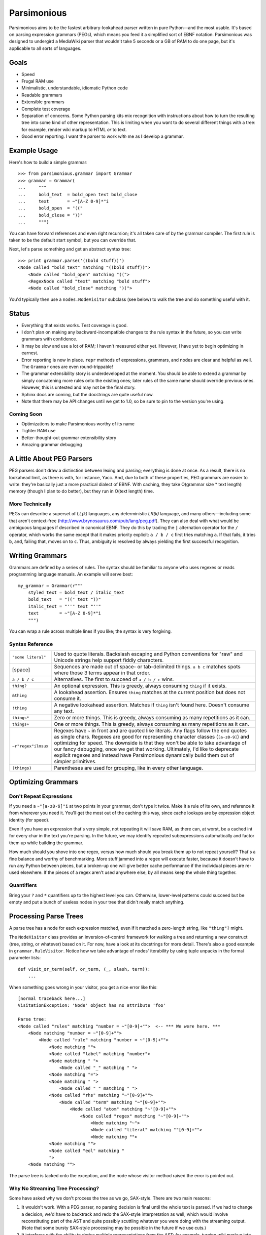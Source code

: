 ============
Parsimonious
============

Parsimonious aims to be the fastest arbitrary-lookahead parser written in pure
Python—and the most usable. It's based on parsing expression grammars (PEGs),
which means you feed it a simplified sort of EBNF notation. Parsimonious was
designed to undergird a MediaWiki parser that wouldn't take 5 seconds or a GB
of RAM to do one page, but it's applicable to all sorts of languages.


Goals
=====

* Speed
* Frugal RAM use
* Minimalistic, understandable, idiomatic Python code
* Readable grammars
* Extensible grammars
* Complete test coverage
* Separation of concerns. Some Python parsing kits mix recognition with
  instructions about how to turn the resulting tree into some kind of other
  representation. This is limiting when you want to do several different things
  with a tree: for example, render wiki markup to HTML *or* to text.
* Good error reporting. I want the parser to work *with* me as I develop a
  grammar.


Example Usage
=============

Here's how to build a simple grammar::

    >>> from parsimonious.grammar import Grammar
    >>> grammar = Grammar(
    ...     """
    ...     bold_text  = bold_open text bold_close
    ...     text       = ~"[A-Z 0-9]*"i
    ...     bold_open  = "(("
    ...     bold_close = "))"
    ...     """)

You can have forward references and even right recursion; it's all taken care
of by the grammar compiler. The first rule is taken to be the default start
symbol, but you can override that.

Next, let's parse something and get an abstract syntax tree::

    >>> print grammar.parse('((bold stuff))')
    <Node called "bold_text" matching "((bold stuff))">
        <Node called "bold_open" matching "((">
        <RegexNode called "text" matching "bold stuff">
        <Node called "bold_close" matching "))">

You'd typically then use a ``nodes.NodeVisitor`` subclass (see below) to walk
the tree and do something useful with it.


Status
======

* Everything that exists works. Test coverage is good.
* I don't plan on making any backward-incompatible changes to the rule syntax
  in the future, so you can write grammars with confidence.
* It may be slow and use a lot of RAM; I haven't measured either yet. However,
  I have yet to begin optimizing in earnest.
* Error reporting is now in place. ``repr`` methods of expressions, grammars,
  and nodes are clear and helpful as well. The ``Grammar`` ones are
  even round-trippable!
* The grammar extensibility story is underdeveloped at the moment. You should
  be able to extend a grammar by simply concatening more rules onto the
  existing ones; later rules of the same name should override previous ones.
  However, this is untested and may not be the final story.
* Sphinx docs are coming, but the docstrings are quite useful now.
* Note that there may be API changes until we get to 1.0, so be sure to pin to
  the version you're using.

Coming Soon
-----------

* Optimizations to make Parsimonious worthy of its name
* Tighter RAM use
* Better-thought-out grammar extensibility story
* Amazing grammar debugging


A Little About PEG Parsers
==========================

PEG parsers don't draw a distinction between lexing and parsing; everything is
done at once. As a result, there is no lookahead limit, as there is with, for
instance, Yacc. And, due to both of these properties, PEG grammars are easier
to write: they're basically just a more practical dialect of EBNF. With
caching, they take O(grammar size * text length) memory (though I plan to do
better), but they run in O(text length) time.

More Technically
----------------

PEGs can describe a superset of *LL(k)* languages, any deterministic *LR(k)*
language, and many others—including some that aren't context-free
(http://www.brynosaurus.com/pub/lang/peg.pdf). They can also deal with what
would be ambiguous languages if described in canonical EBNF. They do this by
trading the ``|`` alternation operator for the ``/`` operator, which works the
same except that it makes priority explicit: ``a / b / c`` first tries matching
``a``. If that fails, it tries ``b``, and, failing that, moves on to ``c``.
Thus, ambiguity is resolved by always yielding the first successful recognition.


Writing Grammars
================

Grammars are defined by a series of rules. The syntax should be familiar to
anyone who uses regexes or reads programming language manuals. An example will
serve best::

    my_grammar = Grammar(r"""
        styled_text = bold_text / italic_text
        bold_text   = "((" text "))"
        italic_text = "''" text "''"
        text        = ~"[A-Z 0-9]*"i
        """)

You can wrap a rule across multiple lines if you like; the syntax is very
forgiving.


Syntax Reference
----------------

====================    ========================================================
``"some literal"``      Used to quote literals. Backslash escaping and Python 
                        conventions for "raw" and Unicode strings help support 
                        fiddly characters.

[space]                 Sequences are made out of space- or tab-delimited
                        things. ``a b c`` matches spots where those 3
                        terms appear in that order.

``a / b / c``           Alternatives. The first to succeed of ``a / b / c``
                        wins.

``thing?``              An optional expression. This is greedy, always consuming 
                        ``thing`` if it exists.

``&thing``              A lookahead assertion. Ensures ``thing`` matches at the 
                        current position but does not consume it.

``!thing``              A negative lookahead assertion. Matches if ``thing`` 
                        isn't found here. Doesn't consume any text.

``things*``             Zero or more things. This is greedy, always consuming as
                        many repetitions as it can.

``things+``             One or more things. This is greedy, always consuming as 
                        many repetitions as it can.

``~r"regex"ilmsux``     Regexes have ``~`` in front and are quoted like
                        literals. Any flags follow the end quotes as single
                        chars. Regexes are good for representing character
                        classes (``[a-z0-9]``) and optimizing for speed. The
                        downside is that they won't be able to take advantage
                        of our fancy debugging, once we get that working.
                        Ultimately, I'd like to deprecate explicit regexes and
                        instead have Parsimonious dynamically build them out of
                        simpler primitives.

``(things)``            Parentheses are used for grouping, like in every other
                        language.
====================    ========================================================


Optimizing Grammars
===================

Don't Repeat Expressions 
------------------------

If you need a ``~"[a-z0-9]"i`` at two points in your grammar, don't type it 
twice. Make it a rule of its own, and reference it from wherever you need it. 
You'll get the most out of the caching this way, since cache lookups are by 
expression object identity (for speed). 

Even if you have an expression that's very simple, not repeating it will 
save RAM, as there can, at worst, be a cached int for every char in the text 
you're parsing. In the future, we may identify repeated subexpressions 
automatically and factor them up while building the grammar.

How much should you shove into one regex, versus how much should you break them
up to not repeat yourself? That's a fine balance and worthy of benchmarking.
More stuff jammed into a regex will execute faster, because it doesn't have to
run any Python between pieces, but a broken-up one will give better cache
performance if the individual pieces are re-used elsewhere. If the pieces of a
regex aren't used anywhere else, by all means keep the whole thing together.


Quantifiers
-----------

Bring your ``?`` and ``*`` quantifiers up to the highest level you
can. Otherwise, lower-level patterns could succeed but be empty and put a bunch
of useless nodes in your tree that didn't really match anything.


Processing Parse Trees
======================

A parse tree has a node for each expression matched, even if it matched a
zero-length string, like ``"thing"?`` might.

The ``NodeVisitor`` class provides an inversion-of-control framework for
walking a tree and returning a new construct (tree, string, or whatever) based
on it. For now, have a look at its docstrings for more detail. There's also a
good example in ``grammar.RuleVisitor``. Notice how we take advantage of nodes'
iterability by using tuple unpacks in the formal parameter lists::

    def visit_or_term(self, or_term, (_, slash, term)):
        ...

When something goes wrong in your visitor, you get a nice error like this::

    [normal traceback here...]
    VisitationException: 'Node' object has no attribute 'foo'

    Parse tree:
    <Node called "rules" matching "number = ~"[0-9]+"">  <-- *** We were here. ***
        <Node matching "number = ~"[0-9]+"">
            <Node called "rule" matching "number = ~"[0-9]+"">
                <Node matching "">
                <Node called "label" matching "number">
                <Node matching " ">
                    <Node called "_" matching " ">
                <Node matching "=">
                <Node matching " ">
                    <Node called "_" matching " ">
                <Node called "rhs" matching "~"[0-9]+"">
                    <Node called "term" matching "~"[0-9]+"">
                        <Node called "atom" matching "~"[0-9]+"">
                            <Node called "regex" matching "~"[0-9]+"">
                                <Node matching "~">
                                <Node called "literal" matching ""[0-9]+"">
                                <Node matching "">
                <Node matching "">
                <Node called "eol" matching "
                ">
        <Node matching "">

The parse tree is tacked onto the exception, and the node whose visitor method
raised the error is pointed out.

Why No Streaming Tree Processing?
---------------------------------

Some have asked why we don't process the tree as we go, SAX-style. There are
two main reasons:

1. It wouldn't work. With a PEG parser, no parsing decision is final until the
   whole text is parsed. If we had to change a decision, we'd have to backtrack
   and redo the SAX-style interpretation as well, which would involve
   reconstituting part of the AST and quite possibly scuttling whatever you
   were doing with the streaming output. (Note that some bursty SAX-style
   processing may be possible in the future if we use cuts.)

2. It interferes with the ability to derive multiple representations from the
   AST: for example, turning wiki markup into first HTML and then text.


Future Directions
=================

Rule Syntax Changes
-------------------

* Maybe support left-recursive rules like PyMeta, if anybody cares.
* Ultimately, I'd like to get rid of explicit regexes and break them into more
  atomic things like character classes. Then we can dynamically compile bits
  of the grammar into regexes as necessary to boost speed.

Optimizations
-------------

* Make RAM use almost constant by automatically inserting "cuts", as described
  in
  http://ialab.cs.tsukuba.ac.jp/~mizusima/publications/paste513-mizushima.pdf.
  This would also improve error reporting, as we wouldn't backtrack out of
  everything informative before finally failing.
* Find all the distinct subexpressions, and unify duplicates for a better cache
  hit ratio.
* Think about having the user (optionally) provide some representative input
  along with a grammar. We can then profile against it, see which expressions
  are worth caching, and annotate the grammar. Perhaps there will even be
  positions at which a given expression is more worth caching. Or we could keep
  a count of how many times each cache entry has been used and evict the most
  useless ones as RAM use grows.
* We could possibly compile the grammar into VM instructions, like in "A
  parsing machine for PEGs" by Medeiros.
* If the recursion gets too deep in practice, use trampolining to dodge it.

Niceties
--------

* Pijnu has a raft of tree manipulators. I don't think I want all of them, but
  a judicious subset might be nice. Don't get into mixing formatting with tree
  manipulation.
  https://github.com/erikrose/pijnu/blob/master/library/node.py#L333. PyPy's
  parsing lib exposes a sane subset:
  http://doc.pypy.org/en/latest/rlib.html#tree-transformations.


Version History
===============

0.6
  * Improve exception message when you forget to declare a visitor method.

0.5
  .. warning::

      This release makes some backward-incompatible changes. See below.

  * Add alpha-quality error reporting. Now, rather than returning ``None``,
    ``parse()`` and ``match()`` raise ``ParseError`` if they don't succeed.
    This makes more sense, since you'd rarely attempt to parse something and
    not care if it succeeds. It was too easy before to forget to check for a
    ``None`` result. ``ParseError`` gives you a human-readable unicode
    representation as well as some attributes that let you construct your own
    custom presentation.
  * Grammar construction now raises ``ParseError`` rather than ``BadGrammar``
    if it can't parse your rules.
  * ``parse()`` now takes an optional ``pos`` argument, like ``match()``.
  * Make the ``_str__()`` method of ``UndefinedLabel`` return the right type.
  * Support splitting rules across multiple lines, interleaving comments,
    putting multiple rules on one line (but don't do that) and all sorts of
    other horrific behavior.
  * Tolerate whitespace after opening parens.
  * Add support for single-quoted literals.

0.4
  * Support Python 3.
  * Fix ``import *`` for ``parsimonious.expressions``.
  * Rewrite grammar compiler so right-recursive rules can be compiled and
    parsing no longer fails in some cases with forward rule references.

0.3
  * Support comments, the ``!`` ("not") operator, and parentheses in grammar
    definition syntax.
  * Change the ``&`` operator to a prefix operator to conform to the original
    PEG syntax. The version in Parsing Techniques was infix, and that's what I
    used as a reference. However, the unary version is more convenient, as it
    lets you spell ``AB & A`` as simply ``A &B``.
  * Take the ``print`` statements out of the benchmark tests.
  * Give Node an evaluate-able ``__repr__``.

0.2
  * Support matching of prefixes and other not-to-the-end slices of strings by
    making ``match()`` public and able to initialize a new cache. Add
    ``match()`` callthrough method to ``Grammar``.
  * Report a ``BadGrammar`` exception (rather than crashing) when there are
    mistakes in a grammar definition.
  * Simplify grammar compilation internals: get rid of superfluous visitor
    methods and factor up repetitive ones. Simplify rule grammar as well.
  * Add ``NodeVisitor.lift_child`` convenience method.
  * Rename ``VisitationException`` to ``VisitationError`` for consistency with
    the standard Python exception hierarchy.
  * Rework ``repr`` and ``str`` values for grammars and expressions. Now they
    both look like rule syntax. Grammars are even round-trippable! This fixes a
    unicode encoding error when printing nodes that had parsed unicode text.
  * Add tox for testing. Stop advertising Python 2.5 support, which never
    worked (and won't unless somebody cares a lot, since it makes Python 3
    support harder).
  * Settle (hopefully) on the term "rule" to mean "the string representation of
    a production". Get rid of the vague, mysterious "DSL".

0.1
  * A rough but useable preview release

Thanks to Wiki Loves Monuments Panama for showing their support with a generous
gift.
